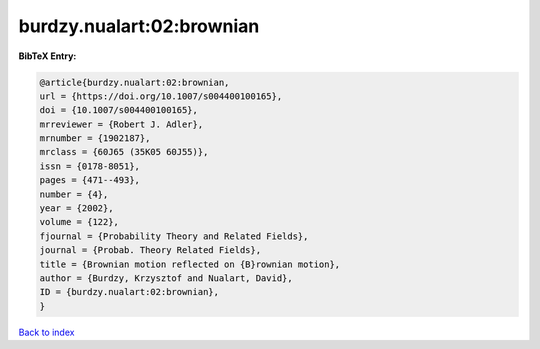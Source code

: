 burdzy.nualart:02:brownian
==========================

.. :cite:t:`burdzy.nualart:02:brownian`

.. bibliography:: ../../All.bib

**BibTeX Entry:**

.. code-block:: bibtex

   @article{burdzy.nualart:02:brownian,
   url = {https://doi.org/10.1007/s004400100165},
   doi = {10.1007/s004400100165},
   mrreviewer = {Robert J. Adler},
   mrnumber = {1902187},
   mrclass = {60J65 (35K05 60J55)},
   issn = {0178-8051},
   pages = {471--493},
   number = {4},
   year = {2002},
   volume = {122},
   fjournal = {Probability Theory and Related Fields},
   journal = {Probab. Theory Related Fields},
   title = {Brownian motion reflected on {B}rownian motion},
   author = {Burdzy, Krzysztof and Nualart, David},
   ID = {burdzy.nualart:02:brownian},
   }

`Back to index <../index>`_
